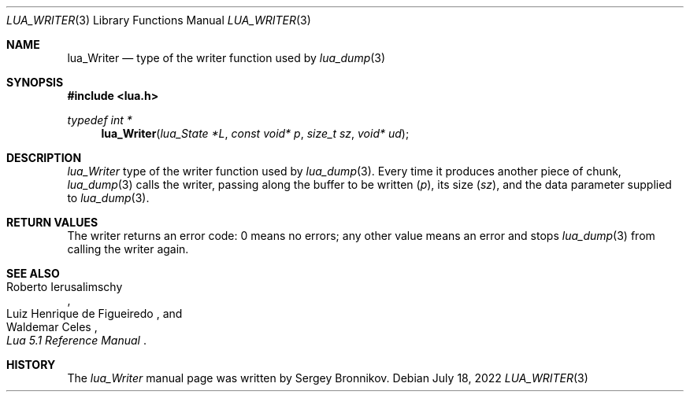 .Dd $Mdocdate: July 18 2022 $
.Dt LUA_WRITER 3
.Os
.Sh NAME
.Nm lua_Writer
.Nd type of the writer function used by
.Xr lua_dump 3
.Sh SYNOPSIS
.In lua.h
.Ft typedef int *
.Fn lua_Writer "lua_State *L" "const void* p" "size_t sz" "void* ud"
.Sh DESCRIPTION
.Vt lua_Writer
type of the writer function used by
.Xr lua_dump 3 .
Every time it produces another piece of chunk,
.Xr lua_dump 3
calls the writer, passing along the buffer to be written
.Pq Fa p ,
its size
.Pq Fa sz ,
and the data parameter supplied to
.Xr lua_dump 3 .
.Sh RETURN VALUES
The writer returns an error code: 0 means no errors; any other value means an
error and stops
.Xr lua_dump 3
from calling the writer again.
.Sh SEE ALSO
.Rs
.%A Roberto Ierusalimschy
.%A Luiz Henrique de Figueiredo
.%A Waldemar Celes
.%T Lua 5.1 Reference Manual
.Re
.Sh HISTORY
The
.Vt lua_Writer
manual page was written by Sergey Bronnikov.
